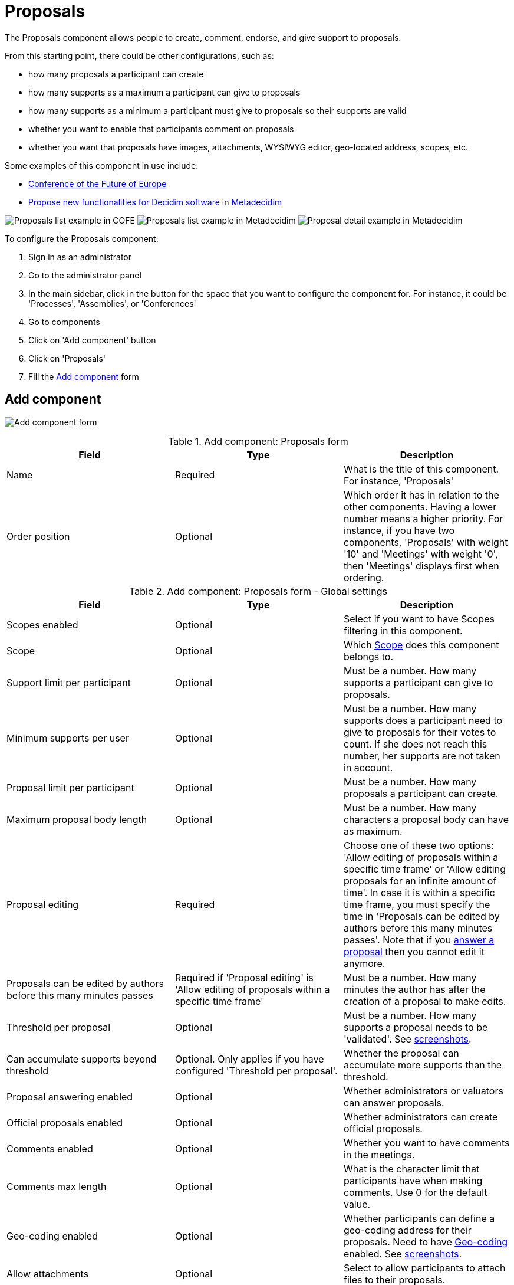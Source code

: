 = Proposals

The Proposals component allows people to create, comment, endorse, and give support to proposals.

From this starting point, there could be other configurations, such as:

* how many proposals a participant can create
* how many supports as a maximum a participant can give to proposals
* how many supports as a minimum a participant must give to proposals so their supports are valid
* whether you want to enable that participants comment on proposals
* whether you want that proposals have images, attachments, WYSIWYG editor, geo-located address, scopes, etc.

Some examples of this component in use include:

* https://futureu.europa.eu/[Conference of the Future of Europe]
* https://meta.decidim.org/processes/roadmap/f/122/[Propose new functionalities for Decidim software] in https://meta.decidim.org/[Metadecidim]

image:components/proposals/example01.png[Proposals list example in COFE]
image:components/proposals/example02.png[Proposals list example in Metadecidim]
image:components/proposals/example03.png[Proposal detail example in Metadecidim]

To configure the Proposals component:

. Sign in as an administrator
. Go to the administrator panel
. In the main sidebar, click in the button for the space that you want to configure the component for.
For instance, it could be 'Processes', 'Assemblies', or 'Conferences'
. Go to components
. Click on 'Add component' button
. Click on 'Proposals'
. Fill the xref:_add_component[Add component] form

== Add component

image:components/proposals/component.png[Add component form]

.Add component: Proposals form
|===
|Field |Type |Description

|Name
|Required
|What is the title of this component. For instance, 'Proposals'

|Order position
|Optional
|Which order it has in relation to the other components. Having a lower number means a higher priority.
For instance, if you have two components, 'Proposals' with weight '10' and 'Meetings' with weight '0', then 'Meetings' displays first when ordering.

|===

.Add component: Proposals form - Global settings
|===
|Field |Type |Description

|Scopes enabled
|Optional
|Select if you want to have Scopes filtering in this component.

|Scope
|Optional
|Which xref:admin:scopes.adoc[Scope] does this component belongs to.

|Support limit per participant
|Optional
|Must be a number. How many supports a participant can give to proposals.

|Minimum supports per user
|Optional
|Must be a number. How many supports does a participant need to give to proposals for their votes to count. If she does not
reach this number, her supports are not taken in account.

|Proposal limit per participant
|Optional
|Must be a number. How many proposals a participant can create.

|Maximum proposal body length
|Optional
|Must be a number. How many characters a proposal body can have as maximum.


pass:[<!-- vale Google.Passive = NO -->]

// There are some grammatical issues here in the core strings, so we turn off the vale alerts here until they are fixed.

|Proposal editing
|Required
|Choose one of these two options: 'Allow editing of proposals within a specific time frame' or 'Allow editing proposals
for an infinite amount of time'. In case it is within a specific time frame, you must specify the time in 'Proposals can be
edited by authors before this many minutes passes'. Note that if you xref:components/proposals/answers.adoc[answer a proposal]
then you cannot edit it anymore.

|Proposals can be edited by authors before this many minutes passes
|Required if 'Proposal editing' is 'Allow editing of proposals within a specific time frame'
|Must be a number. How many minutes the author has after the creation of a proposal to make edits.

pass:[<!-- vale Google.Passive = YES -->]

|Threshold per proposal
|Optional
|Must be a number. How many supports a proposal needs to be 'validated'. See <<setting-threshold,screenshots>>.

|Can accumulate supports beyond threshold
|Optional. Only applies if you have configured 'Threshold per proposal'.
|Whether the proposal can accumulate more supports than the threshold.

|Proposal answering enabled
|Optional
|Whether administrators or valuators can answer proposals.

|Official proposals enabled
|Optional
|Whether administrators can create official proposals.

|Comments enabled
|Optional
|Whether you want to have comments in the meetings.

|Comments max length
|Optional
|What is the character limit that participants have when making comments. Use 0 for the default value.

|Geo-coding enabled
|Optional
|Whether participants can define a geo-coding address for their proposals. Need to have xref:configure:geocoding[Geo-coding] enabled. See <<setting-geocoding,screenshots>>.

|Allow attachments
|Optional
|Select to allow participants to attach files to their proposals.

|Allow card image
|Optional
|Select to show a card image when participants attach images to their proposals. See <<setting-card-image,screenshots>>.

pass:[<!-- vale Google.Passive = NO -->]

// There are some grammatical issues here in the core strings, so we turn off the vale alerts here until they are fixed.

|Actions permissions can be set for each proposal
|Optional
|Whether you want to be able to set permissions for every one of the proposals. Most of the time you should leave this option turned off.

pass:[<!-- vale Google.Passive = YES -->]

|Collaborative drafts enabled
|Optional
|Select to enable xref:components/proposals/collaborative_drafts.adoc[collaborative drafts] in proposals.

|Participatory texts enabled
|Optional
|Select to enable xref:components/proposals/participatory_texts.adoc[participatory texts] in proposals.

|Amendments enabled
|Optional
|Select to enable xref:components/proposals/amendments.adoc[amendments] in proposals. If active, configure Amendment features for each step.

|Amendments Wizard help text
|Optional. Visible if the 'Amendments enabled' option is selected.
|What is the help text visible when creating new amendments.

|Announcement
|Optional
|A general announcement visible on the general proposals landing page.

|New proposal body template
|Optional
|Pre-defined text that displays when creating new proposals. Useful if you want to define a format that participants need to
follow when creating new proposals.

|New proposal help text
|Optional
|What is the help text visible when creating new proposals.

|Proposal wizard 'Create' step help text
|Optional
|What is the help text visible when creating new proposals in the 'Create' step.

|Proposal wizard 'Compare' step help text
|Optional
|What is the help text visible when creating new proposals in the 'Compare' step.

|Proposal wizard 'Complete' step help text
|Optional
|What is the help text visible when creating new proposals in the 'Complete' step.

|Proposal wizard 'Publish' step help text
|Optional
|What is the help text visible when creating new proposals in the 'Publish' step.

|===

[#setting-threshold]
*Example of threshold setting*

image::components/proposals/setting_threshold01.png[Example of threshold setting]
image::components/proposals/setting_threshold02.png[Example of threshold setting]

[#setting-card-image]
*Example of card image setting*

image::components/proposals/setting_card_image.png[Example of card image setting]

[#setting-geocoding]
*Example of geo-coding setting*

image::components/proposals/setting_geocoding.png[Example of geo-coding setting]

---

In the cases where the space using this component has xref:admin:spaces/processes/phases.adoc[Phases], for instance, in
xref:admin:spaces/processes.adoc[Participatory Processes], then you can also define different behaviors per Step.

.Add component: Proposals form - Step settings
|===
|Field |Type |Description

|Announcement
|Optional
|A general announcement visible on the general proposal landing page.

|Endorsements enabled
|Optional
|Select if you want participants to show public support for these proposals.

|Endorsements blocked
|Optional
|Whether participants can see the endorsements but cannot make any.

|Supports enabled
|Optional
|Allows participants to support proposals in this step.

|Supports blocked
|Optional
|Prevents participants supporting proposals in this step.

|Supports hidden
|Optional
|If you have enabled supports, checking this hides the number of supports in the front end.

|Comments blocked
|Optional
|Whether you want to allow comments for this phase.

|Proposal creation enabled
|Optional
|Whether you want to allow proposal creation by participants for this phase. See xref:_new_proposal_form[New proposal form]

|Proposal answering enabled
|Optional
|Whether you want to allow xref:components/proposals/answers.adoc[proposal answering].

|Publish proposal answers immediately
|Optional
|Whether you want answers of proposals published at the same time that you're xref:components/proposals/answers.adoc[answering] them or you want to control when to publish the answers.

|Enable costs on proposal answers
|Optional
|Whether you want to add economical costs to proposal answers. Useful for importing to xref:components/budgets.adoc[budgets].

|Amendment creation enabled
|Optional. Visible if you have checked 'Amendments enabled'.
|Participant can amend proposals. See xref:components/proposals/amendments.adoc[Amendments].

|Amendment reaction enabled
|Optional. Visible if you have checked 'Amendments enabled'.
|Proposal's authors are able to accept or decline Participant's amendments.

|Amendment promotion enabled
|Optional. Visible if you have checked the 'Amendments enabled' option.
|Amendment authors can promote to Proposal the rejected amendment.

|Amendments visibility
|Required. Visible if you have checked the 'Amendments enabled' option.
|Choose one of 'Amendments are visible to all' or 'Amendments are visible only to their authors'

|Announcement
|Optional
|A general announcement visible on the general proposals landing page.

|Hashtags added to all proposals
|Optional
|Automatically add a hashtag to every proposal. See <<setting-hashtags,screenshots>>.

|Hashtags suggested to participants for new proposals
|Optional
|Suggest hashtags to participants for new proposals. Participants can select more than one hashtag. See <<setting-hashtags,screenshots>>.

|===

[#setting-hashtags]
*Example of hashtags setting*

image::components/proposals/setting_hashtag.png[Example of hashtag setting]

== Permissions

An administrator can choose which kind of xref:customize:authorizations.adoc[Authorizations] a participant needs to have to carry out
certain actions on the proposals:

* Endorse
* Support
* Create
* Withdraw
* Amend
* Comment
* Vote comment

== Manage proposals

image:components/proposals/manage_proposals.png[Manage proposals table]

=== Export

Allows exporting the proposals in different formats.

* Proposals as CSV
* Proposals as JSON
* Proposals as Excel
* Comments as CSV
* Comments as JSON
* Comments as Excel

=== Import

* Import from another component
* Import from a file

=== New proposal form

==== Citizens proposals

image:components/proposals/new_proposal_frontend.png[New proposal form]

Participants can create proposals if you have selected the setting 'Proposal creation enabled' for the active phase.

If a participant belongs to a xref:admin:participants/groups.adoc[user group], then she'll be able to create proposals as that group also.

This form depends a lot in which settings you've enabled in this component. It can be really short - with only a Title and Body by default - or very long - Title, Body, Hashtags, Address, Scope, Category, Image, and Attachment.

.New proposal form - default (by a participant)
|===
|Field |Type |Description

|Title
|Required
|What is the title of this proposal. For instance, 'Bike lane in Main Street'. Must have at least 15 characters as minimum
and 150 characters as maximum. Must start with a capital letter.

|Body
|Optional
|What is the full description for this proposal. Must have at least 15 characters as minimum and 450 characters as maximum
by default but you can change this with the setting 'Maximum proposal body length'.

|===

To detect duplicated proposals before publishing them, the proposal creation has a wizard form with multiple steps. This also
allows participants to save proposals drafts - unpublished - in case they need to fill out a lot of fields.

image:components/proposals/new_proposal_frontend_compare.png[New proposal form by a participant - Compare]

As an example of what the form could look depending in the settings enabled, here's a screenshot of the form for a proposal
with the following settings: 'Hashtags added to all proposals', 'Hashtags suggested to participants for new proposals',
'Geo-coding enabled', 'Allow attachments', 'Allow card image' and 'Scopes enabled'.

image:components/proposals/new_proposal_frontend_complete.png[New proposal form by a participant - Complete]

After completing these fields the participant can see a preview of their proposal before publishing. They can also modify
the proposal before publishing it.

image:components/proposals/new_proposal_frontend_publish.png[New proposal form by a participant - Publish]

image:components/proposals/new_proposal_frontend_published.png[Published proposal made by a participant]

==== Official proposals

Administrators can create official proposals. There is a filter to show only official proposals in the proposals navigation page.

image:components/proposals/new_proposal_backend01.png[New proposal form - default - official proposals]

.New proposal form - default - official proposals
|===
|Field |Type |Description

|Title
|Required
|What is the title of this proposal. For instance, 'Bike lane in Main Street'. Must have at least 15 characters as minimum
and 150 characters as maximum. Must start with a capital letter.

|Body
|Optional
|What is the full description of this proposal. Must have at least 15 characters as minimum and 450 characters as maximum
by default but you can change this with the setting 'Maximum proposal body length'.

|This proposal comes from a meeting
|Optional
|Select if this proposal comes from a meeting.

|Select a meeting
|Required if you have selected the 'This proposal comes from a meeting' checkbox.
|Dropdown selector with all the meetings of this space.

|===

As an example of what the form could look like depending on the settings enabled, here's a screenshot of the form for a proposal
with the following settings: 'Hashtags added to all proposals', 'Hashtags suggested to participants for new proposals',
'Geo-coding enabled', 'Allow attachments', 'Allow card image' and 'Scopes enabled'.

image:components/proposals/new_proposal_backend02.png[New proposal form - with multiple settings - official proposals]

==== Actions

.Actions
|===
|Icon |Name |Definition

|image:action_edit.png[Edit icon]
|Edit
|Edit form for a proposal. It is the same form as 'New proposal'. Only visible when the proposal is an xref:_official_proposals['Official proposal'].

|image:action_answer.png[Answer proposal icon]
|xref:components/proposals/answers.adoc[Answer proposal]
|Allows you to answer a proposal.

|image:action_permissions.png[Permissions icon]
|Permissions
|

|image:action_preview.png[Preview icon]
|Preview
|To preview the display in the front end to participants.

|===

== Origin filter

When navigating in the proposals listing, you can filter the proposals by origin.

image:components/proposals/origin_filter.png[Proposals origin filter]

There are five origin options:

* All: select all the origins
* xref:_official_proposals[Official]: proposals created by administrators
* xref:_citizens_proposals[Citizens]: proposals created by participants
* Groups: proposals created by participants that belong to a user group and choose a group as the author when creating the proposal
* Meetings: proposals created by administrators that have selected to associate the proposal with a meeting when creating the proposal

== Proposal types and mechanisms

There are different kind of proposals mechanisms that you can enable in proposals, such as:

* xref:admin:components/proposals/amendments.adoc[Amendments]
* xref:admin:components/proposals/answers.adoc[Answers]
* xref:admin:components/proposals/collaborative_drafts.adoc[Collaborative drafts]
* xref:admin:components/proposals/participatory_texts.adoc[Participatory texts]
